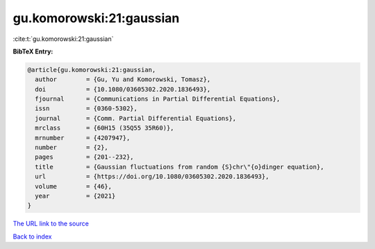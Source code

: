 gu.komorowski:21:gaussian
=========================

:cite:t:`gu.komorowski:21:gaussian`

**BibTeX Entry:**

.. code-block:: bibtex

   @article{gu.komorowski:21:gaussian,
     author        = {Gu, Yu and Komorowski, Tomasz},
     doi           = {10.1080/03605302.2020.1836493},
     fjournal      = {Communications in Partial Differential Equations},
     issn          = {0360-5302},
     journal       = {Comm. Partial Differential Equations},
     mrclass       = {60H15 (35Q55 35R60)},
     mrnumber      = {4207947},
     number        = {2},
     pages         = {201--232},
     title         = {Gaussian fluctuations from random {S}chr\"{o}dinger equation},
     url           = {https://doi.org/10.1080/03605302.2020.1836493},
     volume        = {46},
     year          = {2021}
   }
`The URL link to the source <https://doi.org/10.1080/03605302.2020.1836493>`_


`Back to index <../By-Cite-Keys.html>`_
